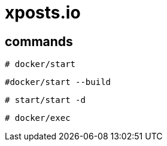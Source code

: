 # xposts.io

## commands

``
# docker/start
``

``
#docker/start --build
``

``
# start/start -d
``

``
# docker/exec
``